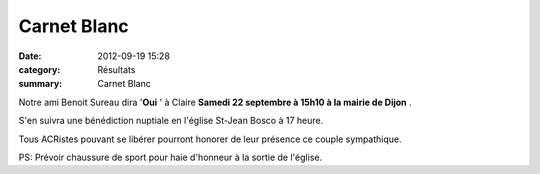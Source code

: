 Carnet Blanc
============

:date: 2012-09-19 15:28
:category: Résultats
:summary: Carnet Blanc

Notre ami Benoit Sureau dira '**Oui** ' à Claire **Samedi 22 septembre à 15h10 à la mairie de Dijon** .


|Faire-part-mariage.jpg|


S'en suivra une bénédiction nuptiale en l'église St-Jean Bosco à 17 heure.


Tous ACRistes pouvant se libérer pourront honorer de leur présence ce couple sympathique.


PS: Prévoir chaussure de sport pour haie d'honneur à la sortie de l'église.

.. |Faire-part-mariage.jpg| image:: http://assets.acr-dijon.org/old/httpimgover-blogcom600x3220120862divers-faire-part-mariage.jpg

